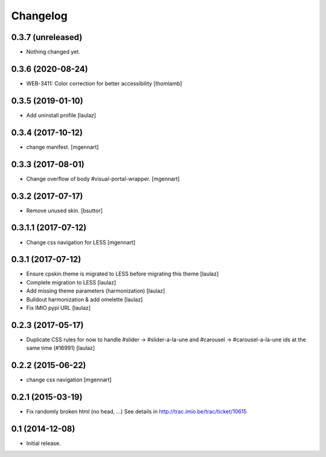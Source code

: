Changelog
=========

0.3.7 (unreleased)
------------------

- Nothing changed yet.


0.3.6 (2020-08-24)
------------------

- WEB-3411: Color correction for better accessibility
  [thomlamb]


0.3.5 (2019-01-10)
------------------

- Add uninstall profile
  [laulaz]


0.3.4 (2017-10-12)
------------------

- change manifest.
  [mgennart]

0.3.3 (2017-08-01)
------------------

- Change overflow of body #visual-portal-wrapper.
  [mgennart]

0.3.2 (2017-07-17)
------------------

- Remove unused skin.
  [bsuttor]


0.3.1.1 (2017-07-12)
------------------

- Change css navigation for LESS
  [mgennart]


0.3.1 (2017-07-12)
------------------

- Ensure cpskin.theme is migrated to LESS before migrating this theme
  [laulaz]

- Complete migration to LESS
  [laulaz]

- Add missing theme parameters (harmonization)
  [laulaz]

- Buildout harmonization & add omelette
  [laulaz]

- Fix IMIO pypi URL
  [laulaz]


0.2.3 (2017-05-17)
------------------

- Duplicate CSS rules for now to handle #slider -> #slider-a-la-une and
  #carousel -> #carousel-a-la-une ids at the same time (#16991)
  [laulaz]


0.2.2 (2015-06-22)
------------------

- change css navigation
  [mgennart]


0.2.1 (2015-03-19)
------------------

- Fix randomly broken html (no head, ...)
  See details in http://trac.imio.be/trac/ticket/10615


0.1 (2014-12-08)
----------------

- Initial release.
